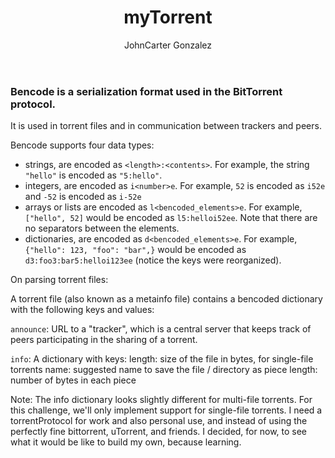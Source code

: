 #+title: myTorrent
#+author: JohnCarter Gonzalez
#+description: Entry into Torrent project

*** Bencode is a serialization format used in the BitTorrent protocol.
It is used in torrent files and in communication between trackers and peers.

Bencode supports four data types:

    - strings, are encoded as =<length>:<contents>=. For example, the string ="hello"= is encoded as ="5:hello"=.
    - integers, are encoded as =i<number>e=. For example, =52= is encoded as =i52e= and =-52= is encoded as =i-52e=
    - arrays or lists are encoded as ~l<bencoded_elements>e~. For example, ~["hello", 52]~ would be encoded as ~l5:helloi52ee~. Note that there are no separators between the elements.
    - dictionaries, are encoded as ~d<bencoded_elements>e~. For example, ~{"hello": 123, "foo": "bar",}~ would be encoded as ~d3:foo3:bar5:helloi123ee~ (notice the keys were reorganized).

On parsing torrent files:

A torrent file (also known as a metainfo file) contains a bencoded dictionary with the following keys and values:

    ~announce~:
        URL to a "tracker", which is a central server that keeps track of peers participating in the sharing of a torrent.

    ~info~:
        A dictionary with keys:
            length: size of the file in bytes, for single-file torrents
            name: suggested name to save the file / directory as
            piece length: number of bytes in each piece

    Note: The info dictionary looks slightly different for multi-file torrents. For this challenge, we'll only implement support for single-file torrents.
I need a torrentProtocol for work and also personal use, and instead of using the perfectly fine bittorrent, uTorrent, and friends. I decided, for now, to see what it would be like to build my own, because learning.
